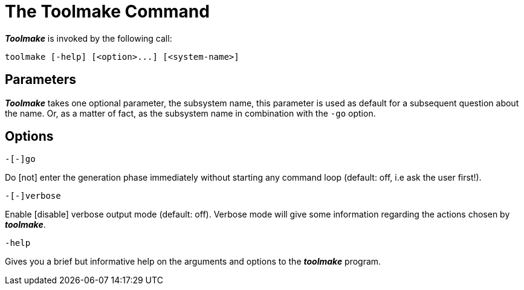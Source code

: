 // PAGE 233 -- Toolmake Reference Manual

= The Toolmake Command

_**Toolmake**_ is invoked by the following call:

[.shell]
..............................................
toolmake [-help] [<option>...] [<system-name>]
..............................................


[[tm.Parameters]]
== Parameters

_**Toolmake**_ takes one optional parameter, the subsystem name, this parameter is used as default for a subsequent question about the name.
Or, as a matter of fact, as the subsystem name in combination with the `-go` option.


[[tm.Options]]
== Options

[.shell]
........
-[-]go
........

Do [not] enter the generation phase immediately without starting any command loop (default: off, i.e ask the user first!).

[.shell]
...........
-[-]verbose
...........

Enable [disable] verbose output mode (default: off).
Verbose mode will give some information regarding the actions chosen by _**toolmake**_.

[.shell]
...........
-help
...........

Gives you a brief but informative help on the arguments and options to the _**toolmake**_ program.

